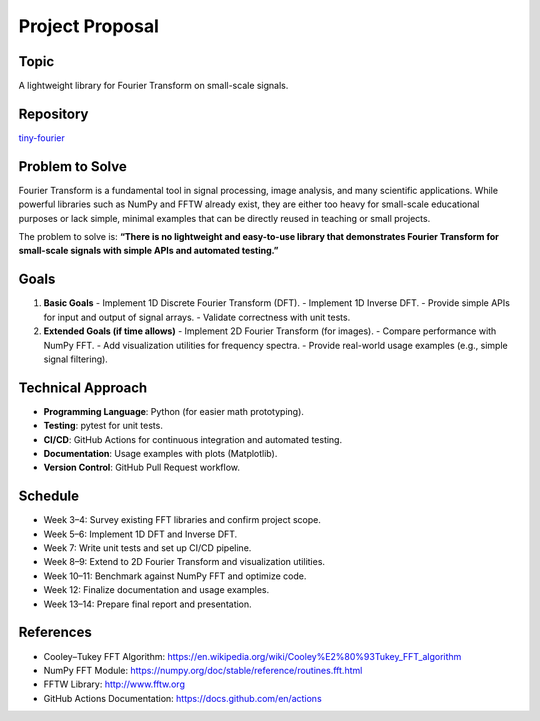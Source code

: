 
Project Proposal
================

Topic
-----
A lightweight library for Fourier Transform on small-scale signals.

Repository
----------
`tiny-fourier <https://github.com/Hikaru-shih/tiny-fourier>`_

Problem to Solve
-----------------------------
Fourier Transform is a fundamental tool in signal processing, image analysis, 
and many scientific applications. While powerful libraries such as NumPy and FFTW 
already exist, they are either too heavy for small-scale educational purposes 
or lack simple, minimal examples that can be directly reused in teaching or small projects.  

The problem to solve is:  
**“There is no lightweight and easy-to-use library that demonstrates Fourier Transform 
for small-scale signals with simple APIs and automated testing.”**

Goals
--------------------
1. **Basic Goals**
   - Implement 1D Discrete Fourier Transform (DFT).
   - Implement 1D Inverse DFT.
   - Provide simple APIs for input and output of signal arrays.
   - Validate correctness with unit tests.

2. **Extended Goals (if time allows)**
   - Implement 2D Fourier Transform (for images).
   - Compare performance with NumPy FFT.
   - Add visualization utilities for frequency spectra.
   - Provide real-world usage examples (e.g., simple signal filtering).

Technical Approach
------------------
- **Programming Language**: Python (for easier math prototyping).  
- **Testing**: pytest for unit tests.  
- **CI/CD**: GitHub Actions for continuous integration and automated testing.  
- **Documentation**: Usage examples with plots (Matplotlib).  
- **Version Control**: GitHub Pull Request workflow.  

Schedule
--------
- Week 3–4: Survey existing FFT libraries and confirm project scope.  
- Week 5–6: Implement 1D DFT and Inverse DFT.  
- Week 7: Write unit tests and set up CI/CD pipeline.  
- Week 8–9: Extend to 2D Fourier Transform and visualization utilities.  
- Week 10–11: Benchmark against NumPy FFT and optimize code.  
- Week 12: Finalize documentation and usage examples.  
- Week 13–14: Prepare final report and presentation.  

References
----------
- Cooley–Tukey FFT Algorithm: https://en.wikipedia.org/wiki/Cooley%E2%80%93Tukey_FFT_algorithm  
- NumPy FFT Module: https://numpy.org/doc/stable/reference/routines.fft.html  
- FFTW Library: http://www.fftw.org  
- GitHub Actions Documentation: https://docs.github.com/en/actions

